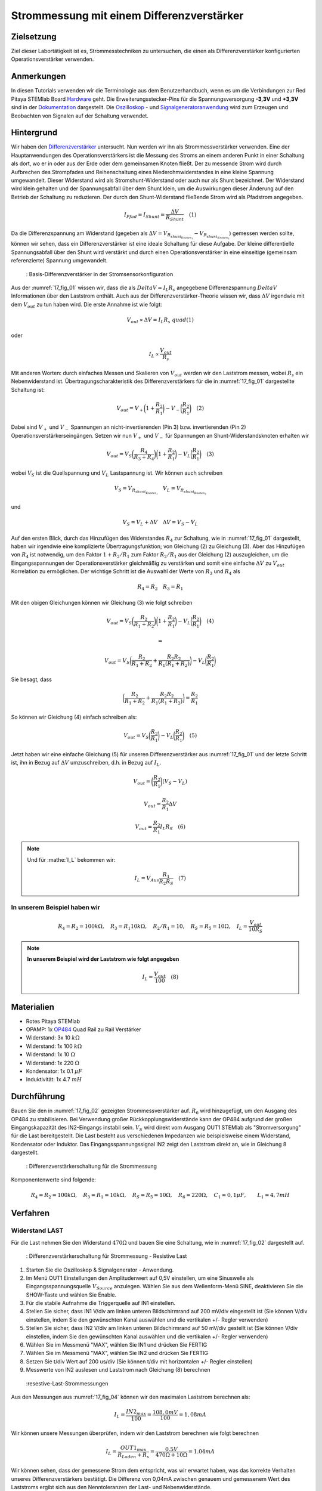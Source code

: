 Strommessung mit einem Differenzverstärker
##########################################


Zielsetzung
___________

Ziel dieser Labortätigkeit ist es, Strommesstechniken zu untersuchen, die einen als Differenzverstärker konfigurierten Operationsverstärker verwenden.

Anmerkungen
___________

.. _Hardware: http://redpitaya.readthedocs.io/en/latest/doc/developerGuide/125-10/top.html
.. _Dokumentation: http://redpitaya.readthedocs.io/en/latest/doc/developerGuide/125-14/extt.html#extension-connector-e2
.. _Oszilloskop: http://redpitaya.readthedocs.io/en/latest/doc/appsFeatures/apps-featured/oscSigGen/osc.html
.. _Signal: http://redpitaya.readthedocs.io/en/latest/doc/appsFeatures/apps-featured/oscSigGen/osc.html
.. _Signalgeneratoranwendung: http://redpitaya.readthedocs.io/en/latest/doc/appsFeatures/apps-featured/oscSigGen/osc.html
.. _Differenzverstärker: http://red-pitaya-active-learning.readthedocs.io/en/latest/Activity16_DifferenceAmplifier.html#difference-amplifier
.. _OP484: http://www.analog.com/media/en/technical-documentation/data-sheets/OP184_284_484.pdf

In diesen Tutorials verwenden wir die Terminologie aus dem Benutzerhandbuch, wenn es um die Verbindungen zur Red Pitaya STEMlab Board Hardware_ geht. Die Erweiterungsstecker-Pins für die Spannungsversorgung **-3,3V** und **+3,3V** sind in der Dokumentation_ dargestellt. Die Oszilloskop_ - und Signalgeneratoranwendung_ wird zum Erzeugen und Beobachten von Signalen auf der Schaltung verwendet.

Hintergrund
___________

Wir haben den Differenzverstärker_ untersucht. Nun werden wir ihn als Strommessverstärker verwenden. Eine der Hauptanwendungen des Operationsverstärkers ist die Messung des Stroms an einem anderen Punkt in einer Schaltung als dort, wo er in oder aus der Erde oder dem gemeinsamen Knoten fließt. Der zu messende Strom wird durch Aufbrechen des Strompfades und Reihenschaltung eines Niederohmwiderstandes in eine kleine Spannung umgewandelt. Dieser Widerstand wird als Stromshunt-Widerstand oder auch nur als Shunt bezeichnet. Der Widerstand wird klein gehalten und der Spannungsabfall über dem Shunt klein, um die Auswirkungen dieser Änderung auf den Betrieb der Schaltung zu reduzieren. Der durch den Shunt-Widerstand fließende Strom wird als Pfadstrom angegeben.


.. math::
     
    I_{Pfad} = I_{Shunt} = \frac{\Delta V}{R_{Shunt}} \quad (1)

Da die Differenzspannung am Widerstand (gegeben als :math:`\Delta V = V_{R_{shunt_{Knoten_1}}}-V_{R_{shunt_{Knoten_2}}}`) gemessen werden sollte, können wir sehen, dass ein Differenzverstärker ist eine ideale Schaltung für diese Aufgabe. Der kleine differentielle Spannungsabfall über den Shunt wird verstärkt und durch einen Operationsverstärker in eine einseitige (gemeinsam referenzierte) Spannung umgewandelt.

.. _17_fig_01:
.. figure:: img/ Activity_17_Fig_01.png

	    : Basis-Differenzverstärker in der Stromsensorkonfiguration


Aus der :numref:`17_fig_01` wissen wir, dass die als :math:`Delta V = I_L R_s` angegebene Differenzspannung :math:`Delta V` Informationen über den Laststrom enthält. Auch aus der Differenzverstärker-Theorie wissen wir, dass :math:`\Delta V` irgendwie mit dem :math:`V_ {out}` zu tun haben wird. Die erste Annahme ist wie folgt:

.. math::
    V_{out} \propto \Delta V = I_L R_s \ quad (1)

oder

.. math::
    I_L \propto \frac{V_ {out}}{R_s}

Mit anderen Worten: durch einfaches Messen und Skalieren von :math:`V_{out}` werden wir den Laststrom messen, wobei :math:`R_s` ein Nebenwiderstand ist. Übertragungscharakteristik des Differenzverstärkers für die in :numref:`17_fig_01` dargestellte Schaltung ist:

.. math::
   V_{out} = V_+ \bigg( 1 + \frac{R_2}{R_1} \bigg) - V_- \bigg(\frac{R_2}{R_1} \bigg) \quad (2)

Dabei sind :math:`V_{+}` und :math:`V_{-}` Spannungen an nicht-invertierenden (Pin 3) bzw. invertierenden (Pin 2) Operationsverstärkerseingängen. Setzen wir nun :math:`V_{+}` und :math:`V_{-}` für Spannungen an Shunt-Widerstandsknoten erhalten wir

.. math::
   V_{out} = V_S \bigg (\frac{R_4}{R_3 + R_4} \bigg) \bigg(1 + \frac{R_2}{R_1} \bigg) - V_L \bigg(\frac{R_2}{R_1 } \bigg) \quad  (3)

wobei :math:`V_S` ist die Quellspannung und :math:`V_L` Lastspannung ist. Wir können auch schreiben

.. math::
   V_S = V_{R_{shunt_{Knoten_1}}} \quad V_L = V_{R_{shunt_{Knoten_2}}}

und

.. math::
   V_S = V_L + \Delta V \quad \Delta V = V_S - V_L

Auf den ersten Blick, durch das Hinzufügen des Widerstandes :math:`R_4` zur Schaltung, wie in :numref:`17_fig_01` dargestellt, haben wir irgendwie eine komplizierte Übertragungsfunktion; von Gleichung (2) zu Gleichung (3). Aber das Hinzufügen von :math:`R_4` ist notwendig, um den Faktor :math:`1+R_2/R_1` zum Faktor :math:`R_2/R_1` aus der Gleichung (2) auszugleichen, um die Eingangsspannungen der Operationsverstärker gleichmäßig zu verstärken und somit eine einfache :math:`\Delta V` zu :math:`V_{out}` Korrelation zu ermöglichen. Der wichtige Schritt ist die Auswahl der Werte von :math:`R_3` und :math:`R_4` als

.. math::
   R_4 = R_2 \quad R_3 = R_1

Mit den obigen Gleichungen können wir Gleichung (3) wie folgt schreiben

.. math::
   V_{out} = V_S \bigg(\frac{R_2}{R_1 + R_2} \bigg) \bigg(1 + \frac{R_2}{R_1} \bigg) - V_L \bigg (\frac{R_2}{R_1 } \bigg) \quad (4)

   =

   V_{out} = V_S \bigg (\frac{R_2}{R_1 + R_2} + \frac{R_2R_2}{R_1(R_1 + R_2)} \bigg) - V_L \bigg (\frac{R_2}{R_1} \bigg)

Sie besagt, dass

.. math::
     \bigg (\frac{R_2}{R_1 + R_2} + \frac{R_2R_2}{R_1(R_1 + R_2)} \bigg) = \frac{R_2}{R_1}

So können wir Gleichung (4) einfach schreiben als:

.. math::
   V_{out} = V_S \bigg (\frac{R_2}{R_1} \bigg) - V_L \bigg (\frac{R_2}{R_1} \bigg) \quad (5)

Jetzt haben wir eine einfache Gleichung (5) für unseren Differenzverstärker aus :numref:`17_fig_01` und der letzte Schritt ist, ihn in Bezug auf :math:`\Delta V` umzuschreiben, d.h. in Bezug auf :math:`I_L`.

.. math::
   V_{out} = \bigg (\frac{R_2}{R_1} \bigg)(V_S-V_L)

.. math::
     V_{out} = \frac{R_2}{R_1} \Delta V

.. math::
     V_{out} = \frac{R_2}{R_1} I_L R_S \quad (6)


.. note::

    Und für :mathe:`I_L` bekommen wir:

    .. math::

        I_L = V_{Aus} \frac{R_1}{R_2 R_S} \quad (7)


**In unserem Beispiel haben wir**
---------------------------------

.. math::
   R_4 = R_2 = 100k\Omega, \quad R_3 = R_1 10k\Omega, \quad R_2/R_1 = 10, \quad R_S = R_5 = 10\Omega, \quad I_L = \frac{V_{out}}{10R_S}

.. note::
     **In unserem Beispiel wird der Laststrom wie folgt angegeben**

      .. math::
          I_L = \frac{V_ {out}}{100} \quad (8)
 
Materialien
___________

- Rotes Pitaya STEMlab
- OPAMP: 1x OP484_ Quad Rail zu Rail Verstärker
- Widerstand: 3x 10 :math:`k\Omega`
- Widerstand: 1x 100 :math:`k\Omega`
- Widerstand: 1x 10 :math:`\Omega`
- Widerstand: 1x 220 :math:`\Omega`
- Kondensator: 1x 0.1 :math:`\mu F`
- Induktivität: 1x 4.7 :math:`mH`

Durchführung
____________

Bauen Sie den in :numref:`17_fig_02` gezeigten Strommessverstärker auf. :math:`R_6` wird hinzugefügt, um den Ausgang des OP484 zu stabilisieren. Bei Verwendung großer Rückkopplungswiderstände kann der OP484 aufgrund der großen Eingangskapazität des IN2-Eingangs instabil sein. :math:`V_{S}` wird direkt vom Ausgang OUT1 STEMlab als "Stromversorgung" für die Last bereitgestellt. Die Last besteht aus verschiedenen Impedanzen wie beispielsweise einem Widerstand, Kondensator oder Induktor. Das Eingangsspannungssignal IN2 zeigt den Laststrom direkt an, wie in Gleichung 8 dargestellt.

.. _17_fig_02:
.. figure:: img/ Activity_17_Fig_02.png

	    : Differenzverstärkerschaltung für die Strommessung

Komponentenwerte sind folgende:

.. math::
     
     R_4 = R_2 = 100k\Omega, \quad R_3 = R_1 = 10k\Omega, \quad R_S = R_5 = 10\Omega, \quad R_6 = 220\Omega, \quad C_1 = 0,1 \mu F, \quad \quad L_1 = 4,7 mH


Verfahren
_________

Widerstand LAST
---------------

Für die Last nehmen Sie den Widerstand :math:`470\Omega` und bauen Sie eine Schaltung, wie in :numref:`17_fig_02` dargestellt auf.

.. _17_fig_03:
.. figure:: img/ Activity_17_Fig_03.png

	    : Differenzverstärkerschaltung für Strommessung - Resistive Last


1. Starten Sie die Oszilloskop & Signalgenerator - Anwendung.
2. Im Menü OUT1 Einstellungen den Amplitudenwert auf 0,5V einstellen, um eine Sinuswelle als Eingangsspannungsquelle :math:`V_{Source}` anzulegen. Wählen Sie aus dem Wellenform-Menü SINE, deaktivieren Sie die SHOW-Taste und wählen Sie Enable.
3. Für die stabile Aufnahme die Triggerquelle auf IN1 einstellen.
4. Stellen Sie sicher, dass IN1 V/div am linken unteren Bildschirmrand auf 200 mV/div eingestellt ist (Sie können V/div einstellen, indem Sie den gewünschten Kanal auswählen und die vertikalen +/- Regler verwenden)
5. Stellen Sie sicher, dass IN2 V/div am linken unteren Bildschirmrand auf 50 mV/div gestellt ist (Sie können V/div einstellen, indem Sie den gewünschten Kanal auswählen und die vertikalen +/- Regler verwenden)
6. Wählen Sie im Messmenü "MAX", wählen Sie IN1 und drücken Sie FERTIG
7. Wählen Sie im Messmenü "MAX", wählen Sie IN2 und drücken Sie FERTIG
8. Setzen Sie t/div Wert auf 200 us/div (Sie können t/div mit horizontalen +/- Regler einstellen)
9. Messwerte von IN2 auslesen und Laststrom nach Gleichung (8) berechnen

.. _17_fig_04:
.. figure:: img/ Activity_17_Fig_04.png

	    :resestive-Last-Strommessungen

Aus den Messungen aus :numref:`17_fig_04` können wir den maximalen Laststrom berechnen als:

.. math::
     
     I_L = \frac{IN2_{max}}{100} = \frac{108,0 mV}{100} = 1,08 mA

Wir können unsere Messungen überprüfen, indem wir den Laststrom berechnen wie folgt berechnen

.. math::
     
     I_L = \frac{OUT1_{max}}{R_{Laden} + R_s} = \frac{0.5V}{470\Omega + 10\Omega} = 1.04mA

Wir können sehen, dass der gemessene Strom dem entspricht, was wir erwartet haben, was das korrekte Verhalten unseres Differenzverstärkers bestätigt. Die Differenz von 0,04mA zwischen genauem und gemessenem Wert des Laststroms ergibt sich aus den Nenntoleranzen der Last- und Nebenwiderstände.

Kapazitive LAST
---------------

Für die Last nehmen Sie :math:`0.1\mu F` Kondensator und bauen Schaltung wie in :numref:`17_fig_02` gezeigt auf.

.. _17_fig_05:
.. figure:: img/ Activity_17_Fig_05.png

	    : Kapazitive Last
	    
.. _17_fig_06:
.. figure:: img/ Activity_17_Fig_06.png

	    : Kapazitive-Last-Strommessungen

Aus den Messungen aus :numref:`17_fig_06` können wir den maximalen Laststrom berechnen als:

.. math::
     
     I_L = \frac{IN2_{max}}{100} = \frac{36.5mV}{100} = 0.36mA

Wir können unsere Messungen überprüfen, indem wir den Laststrom wie folgt berechnen

.. math::
     
     I_L = \frac{OUT1_{max}}{Z_{Laden} + R_s} = \frac{OUT1_{max}}{\frac{1}{2 \pi f_{OUT_1}C_1} + R_s} = \frac{0,5V}{1592\Omega + 10\Omega} = 0,31 mA

Induktive Last
--------------

Für Last nehmen Sie :math:`4.7 mH` Induktivität und bauen Sie die Schaltung wie in :numref:`17_fig_02` gezeigt auf.

.. _17_fig_07:
.. figure:: img/ Activity_17_Fig_07.png

	    : Induktive Last


1. Stellen Sie im OUT1-Einstellungsmenü den Amplitudenwert auf 0,2 V ein
2. Vergewissern Sie sich auf der linken unteren Seite des Bildschirms, dass IN1 V/div auf 50 mV/div eingestellt ist (Sie können V/div einstellen, indem Sie den gewünschten Kanal auswählen und die vertikalen +/- Regler verwenden)
3. Stellen Sie sicher, dass IN2 V/div am linken unteren Bildschirmrand auf 500 mV/div eingestellt ist (Sie können V/div einstellen, indem Sie den gewünschten Kanal auswählen und die vertikalen +/- Regler verwenden)

.. _17_fig_08:
.. figure:: img/ Activity_17_Fig_08.png

	    : Induktive-Last-Strommessungen

Aus den Messungen aus :numref:`17_fig_08` können wir den maximalen Laststrom berechnen als:

.. math::
     
     I_L = \frac{IN2_{max}}{100} = \frac{620mV}{100} = 6.2mA

Wir können unsere Messungen überprüfen, indem wir den Laststrom wie folgt berechnen

.. math::
     
     I_L = \frac {OUT1_{max}}{Z_{Laden} + R_s} = \frac{OUT1_{max}}{2 \pi f_{OUT_1}L_1 + R_s} = \frac{0.2V}{30\Omega +10\Omega} = 5,0 mA

.. note::
   Bei induktiver Last haben wir den größten Unterschied in den Messungen. Versuchen Sie zu erklären, warum. Hinweis: Parasitäre, Serienwiderstand eines Induktors.




















































































































































































































































































